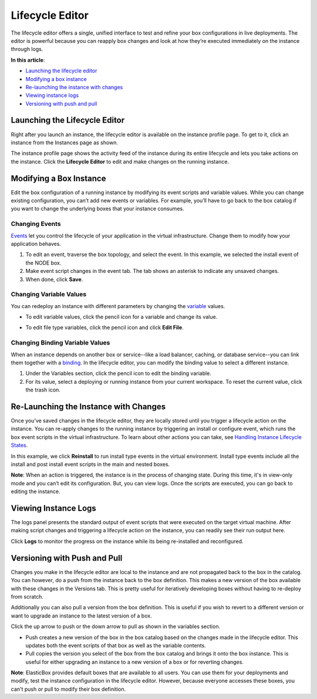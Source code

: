 Lifecycle Editor
********************************

The lifecycle editor offers a single, unified interface to test and refine your box configurations in live deployments. The editor is powerful because you can reapply box changes and look at how they’re executed immediately on the instance through logs.

**In this article**:

* `Launching the lifecycle editor`_
* `Modifying a box instance`_
* `Re-launching the instance with changes`_
* `Viewing instance logs`_
* `Versioning with push and pull`_

Launching the Lifecycle Editor
----------------------------------

Right after you launch an instance, the lifecycle editor is available on the instance profile page. To get to it, click an instance from the Instances page as shown.

.. raw:: html

	<div class="doc-image padding-1x">
		<img class="img-responsive" src="/../assets/img/docs/lce/lifecycleeditor-openingtheinstancepage.png" alt="Getting to the Lifecycle Editor">
	</div>

The instance profile page shows the activity feed of the instance during its entire lifecycle and lets you take actions on the instance. Click the **Lifecycle Editor** to edit and make changes on the running instance.

.. raw:: html

	<div class="doc-image padding-1x">
		<img class="img-responsive" src="/../assets/img/docs/lce/lifecycleeditor-launchingitforaninstance.png" alt="Launching the Lifecycle Editor">
	</div>

Modifying a Box Instance
----------------------------------

Edit the box configuration of a running instance by modifying its event scripts and variable values. While you can change existing configuration, you can’t add new events or variables. For example, you’ll have to go back to the box catalog if you want to change the underlying boxes that your instance consumes.

Changing Events
```````````````````````

`Events </../documentation/configuring-and-managing-boxes/start-stop-and-upgrade-boxes/>`_ let you control the lifecycle of your application in the virtual infrastructure. Change them to modify how your application behaves.

.. raw:: html

	<div class="doc-image padding-1x">
		<img class="img-responsive" src="/../assets/img/docs/lce/lifecycleeditor-changingevents.png" alt="Changing Events">
	</div>

1. To edit an event, traverse the box topology, and select the event. In this example, we selected the install event of the NODE box.
2. Make event script changes in the event tab. The tab shows an asterisk to indicate any unsaved changes.
3. When done, click **Save**.

Changing Variable Values
````````````````````````````

You can redeploy an instance with different parameters by changing the `variable </..//documentation/configuring-and-managing-boxes/parameterizing-boxes-with-variables/>`_ values.

* To edit variable values, click the pencil icon for a variable and change its value.
* To edit file type variables, click the pencil icon and click **Edit File**.

	.. raw:: html

		<div class="doc-image padding-1x">
			<img class="img-responsive" src="/../assets/img/docs/lce/lifecycleeditor-changingvariablevalues.png" alt="Changing Variable Values">
		</div>

Changing Binding Variable Values
``````````````````````````````````

When an instance depends on another box or service--like a load balancer, caching, or database service--you can link them together with a `binding </../documentation/configuring-and-managing-boxes/parameterizing-boxes-with-variables/#box-creating-bindingtype/>`_. In the lifecycle editor, you can modify the binding value to select a different instance.

.. raw:: html

	<div class="doc-image padding-1x">
		<img class="img-responsive" src="/../assets/img/docs/lce/lifecycleeditor-changingbindingvariablevalues.png" alt="Changing Binding Variable Values">
	</div>

1. Under the Variables section, click the pencil icon to edit the binding variable.
2. For its value, select a deploying or running instance from your current workspace. To reset the current value, click the trash icon.

Re-Launching the Instance with Changes
----------------------------------------

Once you’ve saved changes in the lifecycle editor, they are locally stored until you trigger a lifecycle action on the instance. You can re-apply changes to the running instance by triggering an install or configure event, which runs the box event scripts in the virtual infrastructure. To learn about other actions you can take, see `Handling Instance Lifecycle States </../documentation/deploying-and-managing-instances/deploying-managing-instances/#actions>`_.

In this example, we click **Reinstall** to run install type events in the virtual environment. Install type events include all the install and post install event scripts in the main and nested boxes.

**Note**: When an action is triggered, the instance is in the process of changing state. During this time, it's in view-only mode and you can’t edit its configuration. But, you can view logs. Once the scripts are executed, you can go back to editing the instance.

.. raw:: html

	<div class="doc-image padding-1x">
		<img class="img-responsive" src="/../assets/img/docs/lce/lifecycleeditor-relaunchinginstancewithchanges.png" alt="Relaunching an Instance with Changes">
	</div>

Viewing Instance Logs
----------------------------------------

The logs panel presents the standard output of event scripts that were executed on the target virtual machine. After making script changes and triggering a lifecycle action on the instance, you can readily see their run output here.

Click **Logs** to monitor the progress on the instance while its being re-installed and reconfigured.

.. raw:: html

	<div class="doc-image padding-1x">
		<img class="img-responsive" src="/../assets/img/docs/lce/lifecycleeditor-viewinginstancelogs.png" alt="Viewing Logs">
	</div>	

Versioning with Push and Pull
----------------------------------------

Changes you make in the lifecycle editor are local to the instance and are not propagated back to the box in the catalog. You can however, do a push from the instance back to the box definition. This makes a new version of the box available with these changes in the Versions tab. This is pretty useful for iteratively developing boxes without having to re-deploy from scratch.

Additionally you can also pull a version from the box definition. This is useful if you wish to revert to a different version or want to upgrade an instance to the latest version of a box.

Click the up arrow to push or the down arrow to pull as shown in the variables section.

.. raw:: html

	<div class="doc-image padding-1x">
		<img class="img-responsive" src="/../assets/img/docs/lce/lifecycleeditor-versioningpushpull.png" alt="Version Push and Pull">
	</div>

* Push creates a new version of the box in the box catalog based on the changes made in the lifecycle editor. This updates both the event scripts of that box as well as the variable contents.
* Pull copies the version you select of the box from the box catalog and brings it onto the box instance. This is useful for either upgrading an instance to a new version of a box or for reverting changes.

**Note**: ElasticBox provides default boxes that are available to all users. You can use them for your deployments and modify, test the instance configuration in the lifecycle editor. However, because everyone accesses these boxes, you can't push or pull to modify their box definition.
